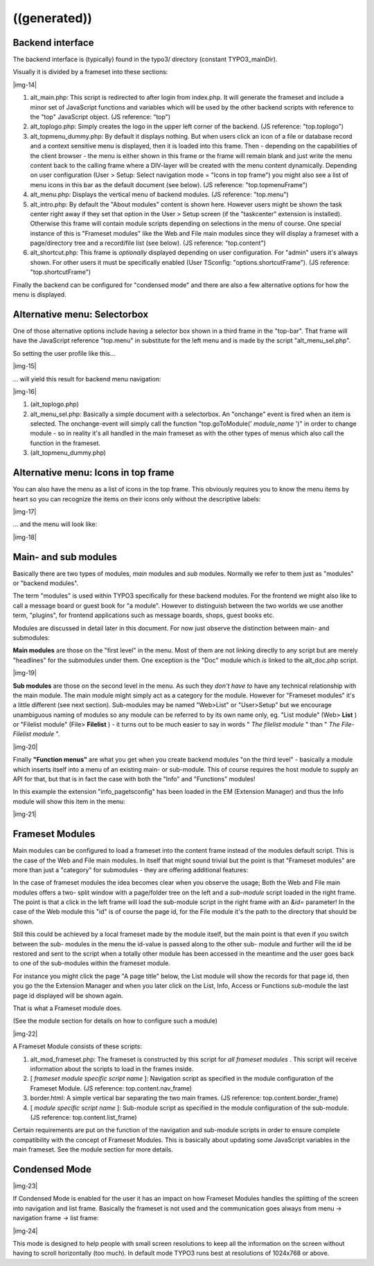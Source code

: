 ﻿.. include:: Images.txt

.. ==================================================
.. FOR YOUR INFORMATION
.. --------------------------------------------------
.. -*- coding: utf-8 -*- with BOM.

.. ==================================================
.. DEFINE SOME TEXTROLES
.. --------------------------------------------------
.. role::   underline
.. role::   typoscript(code)
.. role::   ts(typoscript)
   :class:  typoscript
.. role::   php(code)


((generated))
^^^^^^^^^^^^^

Backend interface
"""""""""""""""""

The backend interface is (typically) found in the typo3/ directory
(constant TYPO3\_mainDir).

Visually it is divided by a frameset into these sections:

|img-14|

#. alt\_main.php: This script is redirected to after login from
   index.php. It will generate the frameset and include a minor set of
   JavaScript functions and variables which will be used by the other
   backend scripts with reference to the "top" JavaScript object. (JS
   reference: "top")

#. alt\_toplogo.php: Simply creates the logo in the upper left corner of
   the backend. (JS reference: "top.toplogo")

#. alt\_topmenu\_dummy.php: By default it displays nothing. But when
   users click an icon of a file or database record and a context
   sensitive menu is displayed, then it is loaded into this frame. Then -
   depending on the capabilities of the client browser - the menu is
   either shown in this frame or the frame will remain blank and just
   write the menu content back to the calling frame where a DIV-layer
   will be created with the menu content dynamically. Depending on user
   configuration (User > Setup: Select navigation mode = "Icons in top
   frame") you might also see a list of menu icons in this bar as the
   default document (see below). (JS reference: "top.topmenuFrame")

#. alt\_menu.php: Displays the vertical menu of backend modules. (JS
   reference: "top.menu")

#. alt\_intro.php: By default the "About modules" content is shown here.
   However users might be shown the task center right away if they set
   that option in the User > Setup screen (if the "taskcenter" extension
   is installed). Otherwise this frame will contain module scripts
   depending on selections in the menu of course. One special instance of
   this is "Frameset modules" like the Web and File main modules since
   they will display a frameset with a page/directory tree and a
   record/file list (see below). (JS reference: "top.content")

#. alt\_shortcut.php: This frame is  *optionally* displayed depending on
   user configuration. For "admin" users it's always shown. For other
   users it must be specifically enabled (User TSconfig:
   "options.shortcutFrame"). (JS reference: "top.shortcutFrame")

Finally the backend can be configured for "condensed mode" and there
are also a few alternative options for how the menu is displayed.


Alternative menu: Selectorbox
"""""""""""""""""""""""""""""

One of those alternative options include having a selector box shown
in a third frame in the "top-bar". That frame will have the JavaScript
reference "top.menu" in substitute for the left menu and is made by
the script "alt\_menu\_sel.php".

So setting the user profile like this...

|img-15|

... will yield this result for backend menu navigation:

|img-16|

#. (alt\_toplogo.php)

#. alt\_menu\_sel.php: Basically a simple document with a selectorbox. An
   "onchange" event is fired when an item is selected. The onchange-event
   will simply call the function "top.goToModule(' *module\_name* ')" in
   order to change module - so in reality it's all handled in the main
   frameset as with the other types of menus which also call the function
   in the frameset.

#. (alt\_topmenu\_dummy.php)


Alternative menu: Icons in top frame
""""""""""""""""""""""""""""""""""""

You can also have the menu as a list of icons in the top frame. This
obviously requires you to know the menu items by heart so you can
recognize the items on their icons only without the descriptive
labels:

|img-17|

... and the menu will look like:

|img-18|


Main- and sub modules
"""""""""""""""""""""

Basically there are two types of modules,  *main* modules and  *sub*
modules. Normally we refer to them just as "modules" or "backend
modules".

The term "modules" is used within TYPO3 specifically for these backend
modules. For the frontend we might also like to call a message board
or guest book for "a module". However to distinguish between the two
worlds we use another term, "plugins", for frontend applications such
as message boards, shops, guest books etc.

Modules are discussed in detail later in this document. For now just
observe the distinction between main- and submodules:

**Main modules** are those on the "first level" in the menu. Most of
them are not linking directly to any script but are merely "headlines"
for the submodules under them. One exception is the "Doc" module which
*is* linked to the alt\_doc.php script.

|img-19|

**Sub modules** are those on the second level in the menu. As such
they  *don't have to* have any technical relationship with the main
module. The main module might simply act as a category for the module.
However for "Frameset modules" it's a little different (see next
section). Sub-modules may be named "Web>List" or "User>Setup" but we
encourage unambiguous naming of modules so any module can be referred
to by its own name only, eg. "List module" (Web> **List** ) or
"Filelist module" (File> **Filelist** ) - it turns out to be much
easier to say in words " *The filelist module* " than " *The File-
Filelist module* ".

|img-20|

Finally  **"Function menus"** are what you get when you create backend
modules "on the third level" - basically a module which inserts itself
into a menu of an existing main- or sub-module. This of course
requires the host module to supply an API for that, but that is in
fact the case with both the "Info" and "Functions" modules!

In this example the extension "info\_pagetsconfig" has been loaded in
the EM (Extension Manager) and thus the Info module will show this
item in the menu:

|img-21|


Frameset Modules
""""""""""""""""

Main modules can be configured to load a frameset into the content
frame instead of the modules default script. This is the case of the
Web and File main modules. In itself that might sound trivial but the
point is that "Frameset modules" are more than just a "category" for
submodules - they are offering additional features:

In the case of frameset modules the idea becomes clear when you
observe the usage; Both the Web and File main modules offers a two-
split window with a page/folder tree on the left and a  *sub-module*
script loaded in the right frame. The point is that a click in the
left frame will load the sub-module script in the right frame  *with*
an  *&id=* parameter! In the case of the Web module this "id" is of
course the page id, for the File module it's the path to the directory
that should be shown.

Still this could be achieved by a local frameset made by the module
itself, but the main point is that even if you switch between the sub-
modules in the menu the id-value is passed along to the other sub-
module and further will the id be restored and sent to the script when
a totally other module has been accessed in the meantime and the user
goes back to one of the sub-modules within the frameset module.

For instance you might click the page "A page title" below, the List
module will show the records for that page id, then you go the the
Extension Manager and when you later click on the List, Info, Access
or Functions sub-module the last page id displayed will be shown
again.

That is what a Frameset module does.

(See the module section for details on how to configure such a module)

|img-22|

A Frameset Module consists of these scripts:

#. alt\_mod\_frameset.php: The frameset is constructed by this script for
   *all frameset modules* . This script will receive information about
   the scripts to load in the frames inside.

#. [ *frameset module specific script name* ]: Navigation script as
   specified in the module configuration of the Frameset Module. (JS
   reference: top.content.nav\_frame)

#. border.html: A simple vertical bar separating the two main frames. (JS
   reference: top.content.border\_frame)

#. [ *module specific script name* ]: Sub-module script as specified in
   the module configuration of the sub-module. (JS reference:
   top.content.list\_frame)

Certain requirements are put on the function of the navigation and
sub-module scripts in order to ensure complete compatibility with the
concept of Frameset Modules. This is basically about updating some
JavaScript variables in the main frameset. See the module section for
more details.


Condensed Mode
""""""""""""""

|img-23|

If Condensed Mode is enabled for the user it has an impact on how
Frameset Modules handles the splitting of the screen into navigation
and list frame. Basically the frameset is not used and the
communication goes always from menu -> navigation frame -> list frame:

|img-24|

This mode is designed to help people with small screen resolutions to
keep all the information on the screen without having to scroll
horizontally (too much). In default mode TYPO3 runs best at
resolutions of 1024x768 or above.

